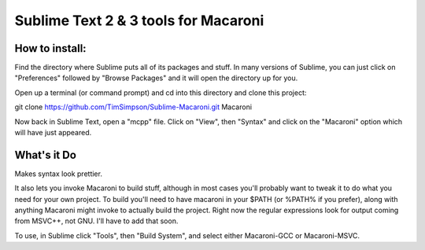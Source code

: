 Sublime Text 2 & 3 tools for Macaroni
=====================================

How to install:
---------------
Find the directory where Sublime puts all of its packages and stuff. In many versions of Sublime, you can just click on "Preferences" followed by "Browse Packages" and it will open the directory up for you.

Open up a terminal (or command prompt) and cd into this directory and clone this project:

git clone https://github.com/TimSimpson/Sublime-Macaroni.git Macaroni

Now back in Sublime Text, open a "mcpp" file. Click on "View", then "Syntax" and click on the "Macaroni" option which will have just appeared.


What's it Do
------------
Makes syntax look prettier.

It also lets you invoke Macaroni to build stuff, although in most cases you'll probably want to tweak it to do what you need for your own project. To build you'll need to have macaroni in your $PATH (or %PATH% if you prefer), along with anything Macaroni might invoke to actually build the project. Right now the regular expressions look for output coming from MSVC++, not GNU. I'll have to add that soon.

To use, in Sublime click "Tools", then "Build System", and select either Macaroni-GCC or Macaroni-MSVC.
